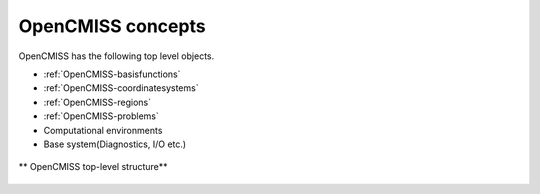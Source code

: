 .. _OpenCMISS-concepts:

OpenCMISS concepts
==================

OpenCMISS has the following top level objects.

* :ref:`OpenCMISS-basisfunctions`
* :ref:`OpenCMISS-coordinatesystems`
* :ref:`OpenCMISS-regions`
* :ref:`OpenCMISS-problems`
* Computational environments
* Base system(Diagnostics, I/O etc.)

.. figure:: /OpenCMISS/images/OpenCMISS-top-structure.png
   :align: center
   
   ** OpenCMISS top-level structure**